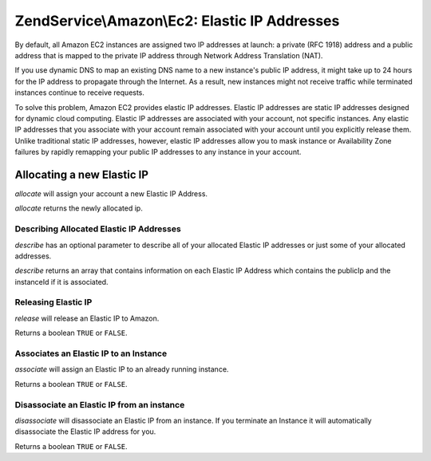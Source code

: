 .. _zendservice.amazon.ec2.elasticip:

ZendService\\Amazon\\Ec2: Elastic IP Addresses
==============================================

By default, all Amazon EC2 instances are assigned two IP addresses at launch: a private (RFC 1918) address and a
public address that is mapped to the private IP address through Network Address Translation (NAT).

If you use dynamic DNS to map an existing DNS name to a new instance's public IP address, it might take up to 24
hours for the IP address to propagate through the Internet. As a result, new instances might not receive traffic
while terminated instances continue to receive requests.

To solve this problem, Amazon EC2 provides elastic IP addresses. Elastic IP addresses are static IP addresses
designed for dynamic cloud computing. Elastic IP addresses are associated with your account, not specific
instances. Any elastic IP addresses that you associate with your account remain associated with your account until
you explicitly release them. Unlike traditional static IP addresses, however, elastic IP addresses allow you to
mask instance or Availability Zone failures by rapidly remapping your public IP addresses to any instance in your
account.

.. _zendservice.amazon.ec2.elasticip.allocate:

Allocating a new Elastic IP
---------------------------

*allocate* will assign your account a new Elastic IP Address.

*allocate* returns the newly allocated ip.

.. code-block:: php
   :linenos:

   $ec2_eip = new ZendService\Amazon\Ec2\Elasticip('aws_key','aws_secret_key');
   $ip = $ec2_eip->allocate();

   // print out your newly allocated elastic ip address;
   print $ip;

.. _zendservice.amazon.ec2.elasticip.describe:

Describing Allocated Elastic IP Addresses
^^^^^^^^^^^^^^^^^^^^^^^^^^^^^^^^^^^^^^^^^

*describe* has an optional parameter to describe all of your allocated Elastic IP addresses or just some of your
allocated addresses.

*describe* returns an array that contains information on each Elastic IP Address which contains the publicIp and
the instanceId if it is associated.

.. code-block:: php
   :linenos:

   $ec2_eip = new ZendService\Amazon\Ec2\Elasticip('aws_key','aws_secret_key');
   // describe all
   $ips = $ec2_eip->describe();

   // describe a subset
   $ips = $ec2_eip->describe(array('ip1', 'ip2', 'ip3'));

   // describe a single ip address
   $ip = $ec2_eip->describe('ip1');

.. _zendservice.amazon.ec2.elasticip.release:

Releasing Elastic IP
^^^^^^^^^^^^^^^^^^^^

*release* will release an Elastic IP to Amazon.

Returns a boolean ``TRUE`` or ``FALSE``.

.. code-block:: php
   :linenos:

   $ec2_eip = new ZendService\Amazon\Ec2\Elasticip('aws_key','aws_secret_key');
   $ec2_eip->release('ipaddress');

.. _zendservice.amazon.ec2.elasticip.associate:

Associates an Elastic IP to an Instance
^^^^^^^^^^^^^^^^^^^^^^^^^^^^^^^^^^^^^^^

*associate* will assign an Elastic IP to an already running instance.

Returns a boolean ``TRUE`` or ``FALSE``.

.. code-block:: php
   :linenos:

   $ec2_eip = new ZendService\Amazon\Ec2\Elasticip('aws_key','aws_secret_key');
   $ec2_eip->associate('instance_id', 'ipaddress');

.. _zendservice.amazon.ec2.elasticip.disassociate:

Disassociate an Elastic IP from an instance
^^^^^^^^^^^^^^^^^^^^^^^^^^^^^^^^^^^^^^^^^^^

*disassociate* will disassociate an Elastic IP from an instance. If you terminate an Instance it will automatically
disassociate the Elastic IP address for you.

Returns a boolean ``TRUE`` or ``FALSE``.

.. code-block:: php
   :linenos:

   $ec2_eip = new ZendService\Amazon\Ec2\Elasticip('aws_key','aws_secret_key');
   $ec2_eip->disassociate('ipaddress');


